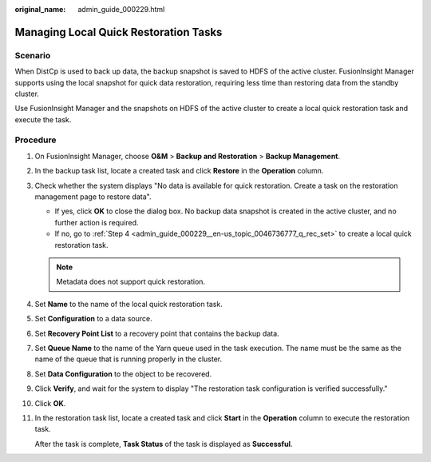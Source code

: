 :original_name: admin_guide_000229.html

.. _admin_guide_000229:

Managing Local Quick Restoration Tasks
======================================

Scenario
--------

When DistCp is used to back up data, the backup snapshot is saved to HDFS of the active cluster. FusionInsight Manager supports using the local snapshot for quick data restoration, requiring less time than restoring data from the standby cluster.

Use FusionInsight Manager and the snapshots on HDFS of the active cluster to create a local quick restoration task and execute the task.

Procedure
---------

#. On FusionInsight Manager, choose **O&M** > **Backup and Restoration** > **Backup Management**.

#. In the backup task list, locate a created task and click **Restore** in the **Operation** column.

#. Check whether the system displays "No data is available for quick restoration. Create a task on the restoration management page to restore data".

   -  If yes, click **OK** to close the dialog box. No backup data snapshot is created in the active cluster, and no further action is required.
   -  If no, go to :ref:`Step 4 <admin_guide_000229__en-us_topic_0046736777_q_rec_set>` to create a local quick restoration task.

   .. note::

      Metadata does not support quick restoration.

#. .. _admin_guide_000229__en-us_topic_0046736777_q_rec_set:

   Set **Name** to the name of the local quick restoration task.

#. Set **Configuration** to a data source.

#. Set **Recovery Point List** to a recovery point that contains the backup data.

#. Set **Queue Name** to the name of the Yarn queue used in the task execution. The name must be the same as the name of the queue that is running properly in the cluster.

#. Set **Data Configuration** to the object to be recovered.

#. Click **Verify**, and wait for the system to display "The restoration task configuration is verified successfully."

#. Click **OK**.

#. In the restoration task list, locate a created task and click **Start** in the **Operation** column to execute the restoration task.

   After the task is complete, **Task Status** of the task is displayed as **Successful**.
